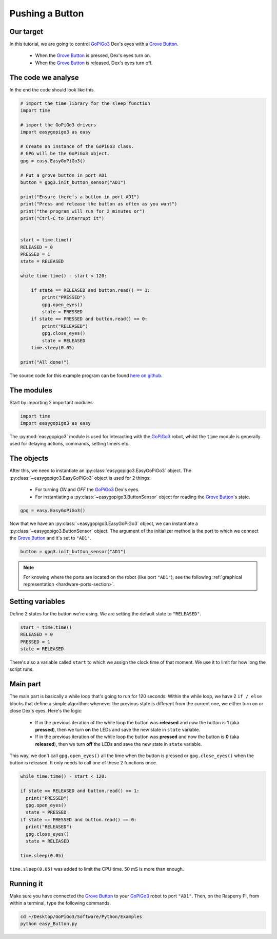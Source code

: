 .. _tutorials-basic-button:

****************
Pushing a Button
****************

==========
Our target
==========

In this tutorial, we are going to control `GoPiGo3`_ Dex's eyes with a `Grove Button`_.

   * When the `Grove Button`_ is pressed, Dex's eyes turn on.
   * When the `Grove Button`_ is released, Dex's eyes turn off.


===================
The code we analyse
===================

In the end the code should look like this.

.. code-block:: python

  # import the time library for the sleep function
  import time

  # import the GoPiGo3 drivers
  import easygopigo3 as easy

  # Create an instance of the GoPiGo3 class.
  # GPG will be the GoPiGo3 object.
  gpg = easy.EasyGoPiGo3()

  # Put a grove button in port AD1
  button = gpg3.init_button_sensor("AD1")

  print("Ensure there's a button in port AD1")
  print("Press and release the button as often as you want")
  print("the program will run for 2 minutes or")
  print("Ctrl-C to interrupt it")


  start = time.time()
  RELEASED = 0
  PRESSED = 1
  state = RELEASED

  while time.time() - start < 120:

      if state == RELEASED and button.read() == 1:
          print("PRESSED")
          gpg.open_eyes()
          state = PRESSED
      if state == PRESSED and button.read() == 0:
          print("RELEASED")
          gpg.close_eyes()
          state = RELEASED
      time.sleep(0.05)

  print("All done!")

The source code for this example program can be found `here on github <https://github.com/DexterInd/GoPiGo3/blob/master/Software/Python/Examples/easy_Button.py>`_.

===========
The modules
===========

Start by importing 2 important modules:

.. code-block:: python

   import time
   import easygopigo3 as easy

The :py:mod:`easygopigo3` module is used for interacting with the `GoPiGo3`_ robot, whilst
the ``time`` module is generally used for delaying actions, commands, setting timers etc.

===========
The objects
===========

After this, we need to instantiate an :py:class:`easygopigo3.EasyGoPiGo3` object.
The :py:class:`~easygopigo3.EasyGoPiGo3` object is used for 2 things:

   * For turning *ON* and *OFF* the `GoPiGo3`_ Dex's eyes.
   * For instantiating a :py:class:`~easygopigo3.ButtonSensor` object for reading the `Grove Button`_'s state.

.. code-block:: python

   gpg = easy.EasyGoPiGo3()

Now that we have an :py:class:`~easygopigo3.EasyGoPiGo3` object, we can instantiate
a :py:class:`~easygopigo3.ButtonSensor` object.
The argument of the initializer method is the port to which we connect the `Grove Button`_ and
it's set to ``"AD1"``.

.. code-block:: python

   button = gpg3.init_button_sensor("AD1")

.. note::

   For knowing where the ports are located on the robot (like port ``"AD1"``), see the following :ref:`graphical representation <hardware-ports-section>`.

=================
Setting variables
=================

Define 2 states for the button we're using.
We are setting the default state to ``"RELEASED"``.

.. code-block:: python

   start = time.time()
   RELEASED = 0
   PRESSED = 1
   state = RELEASED

There's also a variable called ``start`` to which we assign the clock time of that moment.
We use it to limit for how long the script runs.

=========
Main part
=========

The main part is basically a while loop that's going to run for 120 seconds.
Within the while loop, we have 2 ``if / else`` blocks that define a simple algorithm:
whenever the previous state is different from the current one, we either turn on or close
Dex's eyes. Here's the logic:

   * If in the previous iteration of the while loop the button was **released** and now the button is **1** (aka **pressed**), then we turn **on** the LEDs and save the new state in ``state`` variable.
   * If in the previous iteration of the while loop the button was **pressed** and now the button is **0** (aka **released**), then we turn **off** the LEDs and save the new state in ``state`` variable.

This way, we don't call ``gpg.open_eyes()`` all the time when the button is pressed or ``gpg.close_eyes()`` when the button is released.
It only needs to call one of these 2 functions once.

.. code-block:: python

    while time.time() - start < 120:

    if state == RELEASED and button.read() == 1:
      print("PRESSED")
      gpg.open_eyes()
      state = PRESSED
    if state == PRESSED and button.read() == 0:
      print("RELEASED")
      gpg.close_eyes()
      state = RELEASED

    time.sleep(0.05)

``time.sleep(0.05)`` was added to limit the CPU time. 50 mS is more than enough.

==========
Running it
==========

Make sure you have connected the `Grove Button`_ to your `GoPiGo3`_ robot to port ``"AD1"``.
Then, on the Rasperry Pi, from within a terminal, type the following commands.

.. code-block:: console

   cd ~/Desktop/GoPiGo3/Software/Python/Examples
   python easy_Button.py

.. image:: http://i.imgur.com/6SQr3vY.gif




.. _gopigo3: https://www.dexterindustries.com/shop/gopigo-advanced-starter-kit/
.. _grove button: https://www.dexterindustries.com/shop/grove-button/
